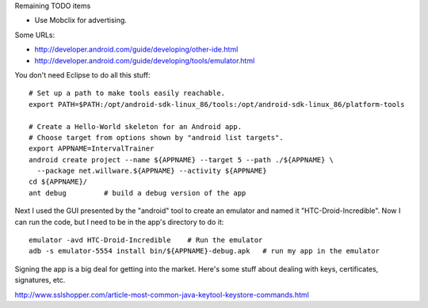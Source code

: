 Remaining TODO items

- Use Mobclix for advertising.

Some URLs:

- http://developer.android.com/guide/developing/other-ide.html
- http://developer.android.com/guide/developing/tools/emulator.html

You don't need Eclipse to do all this stuff::

 # Set up a path to make tools easily reachable.
 export PATH=$PATH:/opt/android-sdk-linux_86/tools:/opt/android-sdk-linux_86/platform-tools

 # Create a Hello-World skeleton for an Android app.
 # Choose target from options shown by "android list targets".
 export APPNAME=IntervalTrainer
 android create project --name ${APPNAME} --target 5 --path ./${APPNAME} \
   --package net.willware.${APPNAME} --activity ${APPNAME}
 cd ${APPNAME}/
 ant debug         # build a debug version of the app

Next I used the GUI presented by the "android" tool to create an emulator and named it
"HTC-Droid-Incredible". Now I can run the code, but I need to be in the app's
directory to do it::

 emulator -avd HTC-Droid-Incredible    # Run the emulator
 adb -s emulator-5554 install bin/${APPNAME}-debug.apk   # run my app in the emulator

Signing the app is a big deal for getting into the market. Here's some stuff about
dealing with keys, certificates, signatures, etc.

http://www.sslshopper.com/article-most-common-java-keytool-keystore-commands.html
